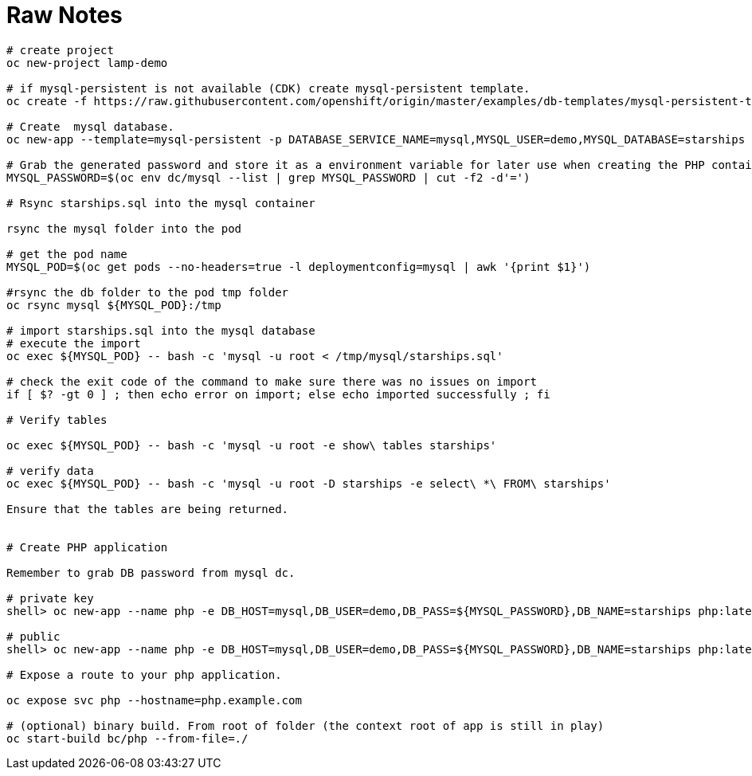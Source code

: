 = Raw Notes

----

# create project
oc new-project lamp-demo

# if mysql-persistent is not available (CDK) create mysql-persistent template.
oc create -f https://raw.githubusercontent.com/openshift/origin/master/examples/db-templates/mysql-persistent-template.json

# Create  mysql database.
oc new-app --template=mysql-persistent -p DATABASE_SERVICE_NAME=mysql,MYSQL_USER=demo,MYSQL_DATABASE=starships

# Grab the generated password and store it as a environment variable for later use when creating the PHP container
MYSQL_PASSWORD=$(oc env dc/mysql --list | grep MYSQL_PASSWORD | cut -f2 -d'=')

# Rsync starships.sql into the mysql container

rsync the mysql folder into the pod

# get the pod name
MYSQL_POD=$(oc get pods --no-headers=true -l deploymentconfig=mysql | awk '{print $1}')

#rsync the db folder to the pod tmp folder
oc rsync mysql ${MYSQL_POD}:/tmp

# import starships.sql into the mysql database
# execute the import
oc exec ${MYSQL_POD} -- bash -c 'mysql -u root < /tmp/mysql/starships.sql'

# check the exit code of the command to make sure there was no issues on import
if [ $? -gt 0 ] ; then echo error on import; else echo imported successfully ; fi

# Verify tables

oc exec ${MYSQL_POD} -- bash -c 'mysql -u root -e show\ tables starships'

# verify data
oc exec ${MYSQL_POD} -- bash -c 'mysql -u root -D starships -e select\ *\ FROM\ starships'

Ensure that the tables are being returned.


# Create PHP application

Remember to grab DB password from mysql dc.

# private key
shell> oc new-app --name php -e DB_HOST=mysql,DB_USER=demo,DB_PASS=${MYSQL_PASSWORD},DB_NAME=starships php:latest~git@github.com:ctornatta/openshift-lamp-s2i-demo.git --context-dir=app

# public
shell> oc new-app --name php -e DB_HOST=mysql,DB_USER=demo,DB_PASS=${MYSQL_PASSWORD},DB_NAME=starships php:latest~https://github.com/ctornatta/openshift-lamp-s2i-demo.git --context-dir=app

# Expose a route to your php application.

oc expose svc php --hostname=php.example.com

# (optional) binary build. From root of folder (the context root of app is still in play)
oc start-build bc/php --from-file=./

----
